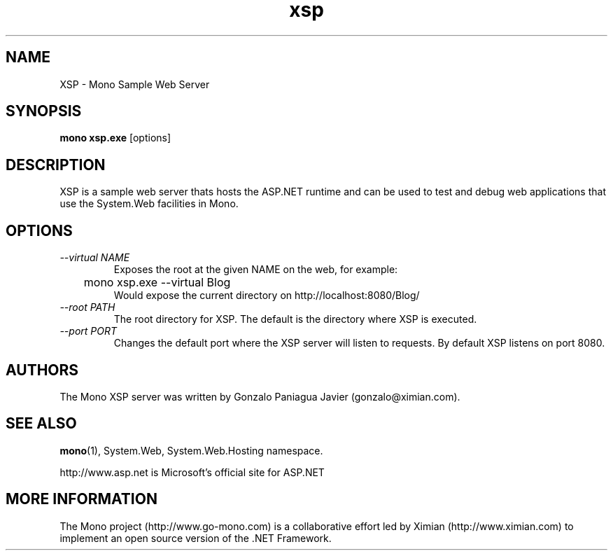 .TH xsp 1 "19 February 2003"
.SH NAME 
XSP \- Mono Sample Web Server
.SH SYNOPSIS
.B mono xsp.exe
[options]
.SH DESCRIPTION
XSP is a sample web server thats hosts the ASP.NET runtime and can be
used to test and debug web applications that use the System.Web
facilities in Mono.
.SH OPTIONS
.TP
.I \-\-virtual NAME
Exposes the root at the given NAME on the web, for example:
.nf
	mono xsp.exe --virtual Blog 
.fi
Would expose the current directory on http://localhost:8080/Blog/
.TP
.I \-\-root PATH
The root directory for XSP.  The default is the directory where XSP is
executed. 
.TP
.I \-\-port PORT
Changes the default port where the XSP server will listen to
requests.  By default XSP listens on port 8080.
.SH AUTHORS
The Mono XSP server was written by Gonzalo Paniagua Javier
(gonzalo@ximian.com).
.SH SEE ALSO
.BR mono (1),
System.Web, System.Web.Hosting namespace.
.PP
http://www.asp.net is Microsoft's official site for ASP.NET
.SH MORE INFORMATION
The Mono project (http://www.go-mono.com) is a collaborative effort
led by Ximian (http://www.ximian.com) to implement an open source
version of the .NET Framework.


